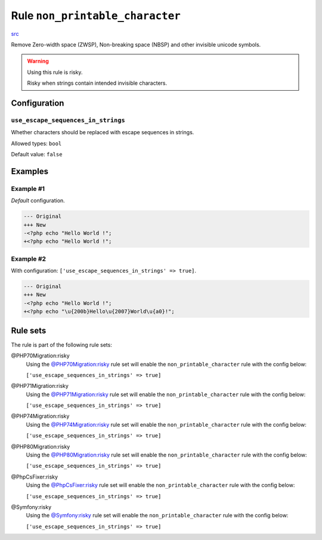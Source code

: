 ================================
Rule ``non_printable_character``
================================

`src <../../../src/Fixer/Basic/NonPrintableCharacterFixer.php>`_

Remove Zero-width space (ZWSP), Non-breaking space (NBSP) and other invisible
unicode symbols.

.. warning:: Using this rule is risky.

   Risky when strings contain intended invisible characters.

Configuration
-------------

``use_escape_sequences_in_strings``
~~~~~~~~~~~~~~~~~~~~~~~~~~~~~~~~~~~

Whether characters should be replaced with escape sequences in strings.

Allowed types: ``bool``

Default value: ``false``

Examples
--------

Example #1
~~~~~~~~~~

*Default* configuration.

.. code-block:: diff

   --- Original
   +++ New
   -<?php echo "​Hello World !";
   +<?php echo "Hello World !";

Example #2
~~~~~~~~~~

With configuration: ``['use_escape_sequences_in_strings' => true]``.

.. code-block:: diff

   --- Original
   +++ New
   -<?php echo "​Hello World !";
   +<?php echo "\u{200b}Hello\u{2007}World\u{a0}!";

Rule sets
---------

The rule is part of the following rule sets:

@PHP70Migration:risky
  Using the `@PHP70Migration:risky <./../../ruleSets/PHP70MigrationRisky.rst>`_ rule set will enable the ``non_printable_character`` rule with the config below:

  ``['use_escape_sequences_in_strings' => true]``

@PHP71Migration:risky
  Using the `@PHP71Migration:risky <./../../ruleSets/PHP71MigrationRisky.rst>`_ rule set will enable the ``non_printable_character`` rule with the config below:

  ``['use_escape_sequences_in_strings' => true]``

@PHP74Migration:risky
  Using the `@PHP74Migration:risky <./../../ruleSets/PHP74MigrationRisky.rst>`_ rule set will enable the ``non_printable_character`` rule with the config below:

  ``['use_escape_sequences_in_strings' => true]``

@PHP80Migration:risky
  Using the `@PHP80Migration:risky <./../../ruleSets/PHP80MigrationRisky.rst>`_ rule set will enable the ``non_printable_character`` rule with the config below:

  ``['use_escape_sequences_in_strings' => true]``

@PhpCsFixer:risky
  Using the `@PhpCsFixer:risky <./../../ruleSets/PhpCsFixerRisky.rst>`_ rule set will enable the ``non_printable_character`` rule with the config below:

  ``['use_escape_sequences_in_strings' => true]``

@Symfony:risky
  Using the `@Symfony:risky <./../../ruleSets/SymfonyRisky.rst>`_ rule set will enable the ``non_printable_character`` rule with the config below:

  ``['use_escape_sequences_in_strings' => true]``
